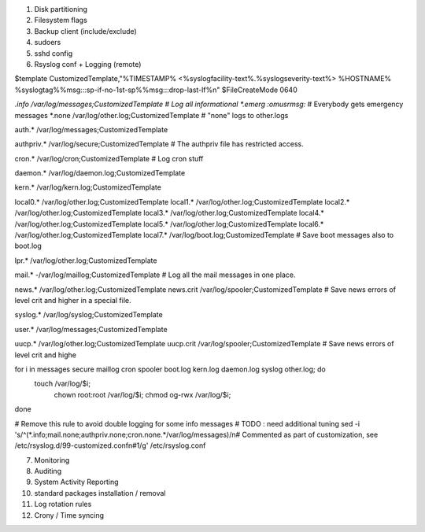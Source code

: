 
1) Disk partitioning

2) Filesystem flags

3) Backup client (include/exclude)

4) sudoers

5) sshd config

6) Rsyslog conf + Logging (remote)

$template CustomizedTemplate,"%TIMESTAMP% <%syslogfacility-text%.%syslogseverity-text%> %HOSTNAME% %syslogtag%%msg:::sp-if-no-1st-sp%%msg:::drop-last-lf%\n" 
$FileCreateMode 0640

*.info                  /var/log/messages;CustomizedTemplate       	# Log all informational
*.emerg                 :omusrmsg:*                                 # Everybody gets emergency messages
*.none                  /var/log/other.log;CustomizedTemplate       # "none" logs to other.logs

auth.*                  /var/log/messages;CustomizedTemplate

authpriv.*              /var/log/secure;CustomizedTemplate              # The authpriv file has restricted access.

cron.*                  /var/log/cron;CustomizedTemplate                # Log cron stuff

daemon.*                /var/log/daemon.log;CustomizedTemplate

kern.*                  /var/log/kern.log;CustomizedTemplate

local0.*                /var/log/other.log;CustomizedTemplate
local1.*                /var/log/other.log;CustomizedTemplate
local2.*                /var/log/other.log;CustomizedTemplate
local3.*                /var/log/other.log;CustomizedTemplate
local4.*                /var/log/other.log;CustomizedTemplate
local5.*                /var/log/other.log;CustomizedTemplate
local6.*                /var/log/other.log;CustomizedTemplate
local7.*                /var/log/boot.log;CustomizedTemplate   		# Save boot messages also to boot.log

lpr.*                   /var/log/other.log;CustomizedTemplate

mail.*                  -/var/log/maillog;CustomizedTemplate           # Log all the mail messages in one place.

news.*                  /var/log/other.log;CustomizedTemplate
news.crit               /var/log/spooler;CustomizedTemplate            # Save news errors of level crit and higher in a special file.

syslog.*                /var/log/syslog;CustomizedTemplate

user.*                  /var/log/messages;CustomizedTemplate

uucp.*                  /var/log/other.log;CustomizedTemplate
uucp.crit               /var/log/spooler;CustomizedTemplate            # Save news errors of level crit and highe

for i in messages secure maillog cron spooler boot.log kern.log daemon.log syslog other.log; do
  touch /var/log/$i;
        chown root:root /var/log/$i;
        chmod og-rwx /var/log/$i;
done

# Remove this rule to avoid double logging for some info messages
# TODO : need additional tuning 
sed -i 's/^\(\*.info;mail.none;authpriv.none;cron.none.*\/var\/log\/messages\)/\n\# Commented as part of customization, see \/etc\/rsyslog.d\/99-customized.conf\n\#\1/g' /etc/rsyslog.conf


7) Monitoring

8) Auditing 

9) System Activity Reporting

10) standard packages installation / removal

11) Log rotation rules

12) Crony / Time syncing


